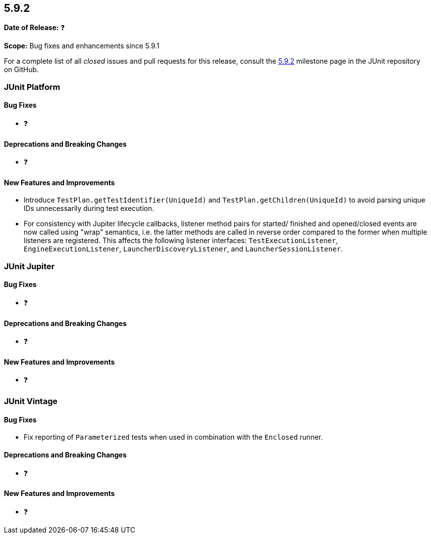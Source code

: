 [[release-notes-5.9.2]]
== 5.9.2

*Date of Release:* ❓

*Scope:* Bug fixes and enhancements since 5.9.1

For a complete list of all _closed_ issues and pull requests for this release, consult the
link:{junit5-repo}+/milestones/5.9.2+[5.9.2] milestone page in the
JUnit repository on GitHub.


[[release-notes-5.9.2-junit-platform]]
=== JUnit Platform

==== Bug Fixes

* ❓

==== Deprecations and Breaking Changes

* ❓

==== New Features and Improvements

* Introduce `TestPlan.getTestIdentifier(UniqueId)` and `TestPlan.getChildren(UniqueId)` to
  avoid parsing unique IDs unnecessarily during test execution.
* For consistency with Jupiter lifecycle callbacks, listener method pairs for started/
  finished and opened/closed events are now called using "wrap" semantics, i.e. the latter
  methods are called in reverse order compared to the former when multiple listeners are
  registered. This affects the following listener interfaces: `TestExecutionListener`,
  `EngineExecutionListener`, `LauncherDiscoveryListener`, and `LauncherSessionListener`.


[[release-notes-5.9.2-junit-jupiter]]
=== JUnit Jupiter

==== Bug Fixes

* ❓

==== Deprecations and Breaking Changes

* ❓

==== New Features and Improvements

* ❓


= [[release-notes-5.9.2-junit-vintage]]
=== JUnit Vintage

==== Bug Fixes

* Fix reporting of `Parameterized` tests when used in combination with the `Enclosed`
  runner.

==== Deprecations and Breaking Changes

* ❓

==== New Features and Improvements

* ❓
